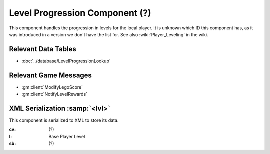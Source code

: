 Level Progression Component (?)
-------------------------------

This component handles the progression in levels for the local player. It is
unknown which ID this component has, as it was introduced in a version we don't
have the list for. See also :wiki:`Player_Leveling`
in the wiki.

Relevant Data Tables
....................

* :doc:`../database/LevelProgressionLookup`

Relevant Game Messages
......................

* :gm:client:`ModifyLegoScore`
* :gm:client:`NotifyLevelRewards`

XML Serialization :samp:`<lvl>`
...............................

This component is serialized to XML to store its data.

:cv: (?)
:l: Base Player Level
:sb: (?)
